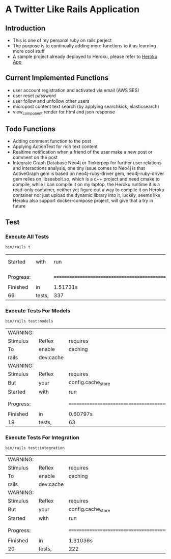 # Local Variables:
# eval: (add-hook 'after-save-hook #'org-babel-execute-buffer t t)
# End:
* A Twitter Like Rails Application
** Introduction
   - This is one of my personal ruby on rails perject
   - The purpose is to continually adding more functions to it as learning more
     cool stuff
   - A sample project already deployed to Heroku, please refer to
     [[https://leslie-twitter-like-app.herokuapp.com/][Heroku App]]

** Current Implemented Functions
   - user account registration and activated via email (AWS SES)
   - user reset password
   - user follow and unfollow other users
   - micropost content text search (by applying searchkick, elasticsearch)
   - view_component render for html and json response

** Todo Functions
   - Adding comment function to the post
   - Applying ActionText for rich text content
   - Realtime notification when a friend of the user make a new post or comment
     on the post
   - Integrate Graph Database Neo4j or Tinkerpop for further user relations and
     interactions analysis, one tiny issue comes to Neo4j is that ActiveGraph
     gem is based on neo4j-ruby-driver gem, neo4j-ruby-driver gem relies on
     libseabolt.so, which is a c++ project and need cmake to compile, while I
     can compile it on my laptop, the Heroku runtime it is a read-only container,
     neither yet figure out a way to compile it on Heroku container nor just
     upload the dynamic library into it, luckily, seems like Heroku also support
     docker-compose project, will give that a try in future

** Test

*** Execute All Tests
#+begin_src shell :exports both
  bin/rails t
#+end_src

#+RESULTS:
| Started   | with   | run                                                                  | options     | --seed |     25762 |   |         |   |       |
|           |        |                                                                      |             |        |           |   |         |   |       |
|           |        |                                                                      |             |        |           |   |         |   |       |
| Progress: |        | ==================================================================== |             |        |           |   |         |   |       |
|           |        |                                                                      |             |        |           |   |         |   |       |
| Finished  | in     | 1.51731s                                                             |             |        |           |   |         |   |       |
| 66        | tests, | 337                                                                  | assertions, |      0 | failures, | 0 | errors, | 0 | skips |

*** Execute Tests For Models

#+begin_src shell :exports both
  bin/rails test:models
#+end_src

#+RESULTS:
| WARNING:  |           |                                                                      |             |              |           |              |         |        |       |         |    |    |          |        |             |           |
| Stimulus  | Reflex    | requires                                                             | caching     | to           | be        | enabled.     | Caching | allows | the   | session | to | be | modified | during | ActionCable | requests. |
| To        | enable    | caching                                                              | in          | development, | run:      |              |         |        |       |         |    |    |          |        |             |           |
| rails     | dev:cache |                                                                      |             |              |           |              |         |        |       |         |    |    |          |        |             |           |
| WARNING:  |           |                                                                      |             |              |           |              |         |        |       |         |    |    |          |        |             |           |
| Stimulus  | Reflex    | requires                                                             | caching     | to           | be        | enabled.     | Caching | allows | the   | session | to | be | modified | during | ActionCable | requests. |
| But       | your      | config.cache_store                                                   | is          | set          | to        | :null_store, | so      | it     | won't | work.   |    |    |          |        |             |           |
| Started   | with      | run                                                                  | options     | --seed       | 63421     |              |         |        |       |         |    |    |          |        |             |           |
|           |           |                                                                      |             |              |           |              |         |        |       |         |    |    |          |        |             |           |
|           |           |                                                                      |             |              |           |              |         |        |       |         |    |    |          |        |             |           |
| Progress: |           | ==================================================================== |             |              |           |              |         |        |       |         |    |    |          |        |             |           |
|           |           |                                                                      |             |              |           |              |         |        |       |         |    |    |          |        |             |           |
| Finished  | in        | 0.60797s                                                             |             |              |           |              |         |        |       |         |    |    |          |        |             |           |
| 19        | tests,    | 63                                                                   | assertions, | 0            | failures, | 0            | errors, | 0      | skips |         |    |    |          |        |             |           |

*** Execute Tests For Integration
#+begin_src  shell :exports both
  bin/rails test:integration
#+end_src

#+RESULTS:
| WARNING:  |           |                                                                      |             |              |           |              |         |        |       |         |    |    |          |        |             |           |
| Stimulus  | Reflex    | requires                                                             | caching     | to           | be        | enabled.     | Caching | allows | the   | session | to | be | modified | during | ActionCable | requests. |
| To        | enable    | caching                                                              | in          | development, | run:      |              |         |        |       |         |    |    |          |        |             |           |
| rails     | dev:cache |                                                                      |             |              |           |              |         |        |       |         |    |    |          |        |             |           |
| WARNING:  |           |                                                                      |             |              |           |              |         |        |       |         |    |    |          |        |             |           |
| Stimulus  | Reflex    | requires                                                             | caching     | to           | be        | enabled.     | Caching | allows | the   | session | to | be | modified | during | ActionCable | requests. |
| But       | your      | config.cache_store                                                   | is          | set          | to        | :null_store, | so      | it     | won't | work.   |    |    |          |        |             |           |
| Started   | with      | run                                                                  | options     | --seed       | 54168     |              |         |        |       |         |    |    |          |        |             |           |
|           |           |                                                                      |             |              |           |              |         |        |       |         |    |    |          |        |             |           |
|           |           |                                                                      |             |              |           |              |         |        |       |         |    |    |          |        |             |           |
| Progress: |           | ==================================================================== |             |              |           |              |         |        |       |         |    |    |          |        |             |           |
|           |           |                                                                      |             |              |           |              |         |        |       |         |    |    |          |        |             |           |
| Finished  | in        | 1.31036s                                                             |             |              |           |              |         |        |       |         |    |    |          |        |             |           |
| 20        | tests,    | 222                                                                  | assertions, | 0            | failures, | 0            | errors, | 0      | skips |         |    |    |          |        |             |           |
